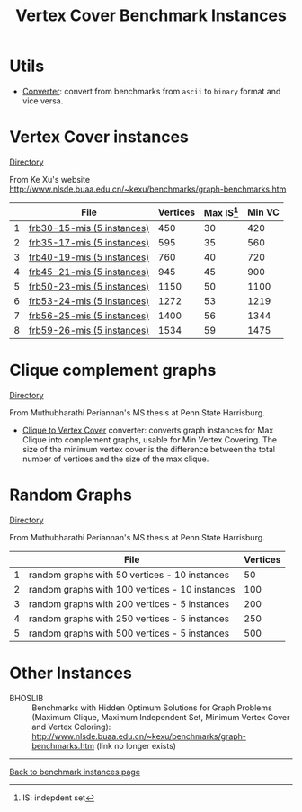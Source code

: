 #+TITLE:    Vertex Cover Benchmark Instances
#+OPTIONS: ^:nil

#+HTML_HEAD: <link rel="stylesheet" href="https://nguyenthanhvuh.github.io/files/org.css">
#+HTML_HEAD: <link rel="alternative stylesheet" href="https://nguyenthanhvuh.github.io/files/org-orig.css">

* Utils
- [[https://github.com/unsat/npbench/blob/master/instances/converter][Converter]]: convert from benchmarks from ~ascii~ to ~binary~ format and vice versa.

* Vertex Cover instances 
  [[https://github.com/unsat/npbench/blob/master/instances/vertex_cover/benchmarks/][Directory]]

From Ke Xu's website 
[[http://www.nlsde.buaa.edu.cn/~kexu/benchmarks/graph-benchmarks.htm][http://www.nlsde.buaa.edu.cn/~kexu/benchmarks/graph-benchmarks.htm]]

#+NAME: tab:vc
|   | File                                                                                                                        | Vertices | Max IS[fn:1] | Min VC |
|---+-----------------------------------------------------------------------------------------------------------------------------+----------+--------------+--------|
| 1 | [[https://github.com/unsat/npbench/blob/master/instances/vertex_cover/benchmarks/frb30-15-mis][frb30-15-mis (5 instances)]] |      450 |           30 |    420 |
| 2 | [[https://github.com/unsat/npbench/blob/master/instances/vertex_cover/benchmarks/frb35-17-mis][frb35-17-mis (5 instances)]] |      595 |           35 |    560 |
| 3 | [[https://github.com/unsat/npbench/blob/master/instances/vertex_cover/benchmarks/frb40-19-mis][frb40-19-mis (5 instances)]] |      760 |           40 |    720 |
| 4 | [[https://github.com/unsat/npbench/blob/master/instances/vertex_cover/benchmarks/frb45-21-mis][frb45-21-mis (5 instances)]] |      945 |           45 |    900 |
| 5 | [[https://github.com/unsat/npbench/blob/master/instances/vertex_cover/benchmarks/frb50-23-mis][frb50-23-mis (5 instances)]] |     1150 |           50 |   1100 |
| 6 | [[https://github.com/unsat/npbench/blob/master/instances/vertex_cover/benchmarks/frb53-24-mis][frb53-24-mis (5 instances)]] |     1272 |           53 |   1219 |
| 7 | [[https://github.com/unsat/npbench/blob/master/instances/vertex_cover/benchmarks/frb56-25-mis][frb56-25-mis (5 instances)]] |     1400 |           56 |   1344 |
| 8 | [[https://github.com/unsat/npbench/blob/master/instances/vertex_cover/benchmarks/frb59-26-mis][frb59-26-mis (5 instances)]] |     1534 |           59 |   1475 |
|---+-----------------------------------------------------------------------------------------------------------------------------+----------+--------------+--------|
#+tblfm: $1=@#-1   
# C+c C+c to reapply formula

* Clique complement graphs 
  [[https://github.com/unsat/npbench/blob/master/instances/vertex_cover/clique_complement/][Directory]]

From Muthubharathi Periannan's MS thesis at Penn State Harrisburg.

- [[https://github.com/unsat/npbench/blob/master/instances/vertex_cover/clique_complement/fileconverter.cpp][Clique to Vertex Cover]] converter: converts graph instances for Max Clique into complement graphs, usable for Min Vertex Covering. The size of the minimum vertex cover is the difference between the total number of vertices and the size of the max clique.

* Random Graphs
  [[https://github.com/unsat/npbench/blob/master/instances/vertex_cover/random_graphs/][Directory]]
  
  From Muthubharathi Periannan's MS thesis at Penn State Harrisburg.

#+NAME: tab:random
|   | File                                           | Vertices |
|---+------------------------------------------------+----------|
| 1 | random graphs with  50 vertices - 10 instances |       50 |
| 2 | random graphs with 100 vertices - 10 instances |      100 |
| 3 | random graphs with 200 vertices - 5 instances  |      200 |
| 4 | random graphs with 250 vertices - 5 instances  |      250 |
| 5 | random graphs with 500 vertices - 5 instances  |      500 |
|---+------------------------------------------------+----------|
#+tblfm: $1=@#-1   

* Other Instances

- BHOSLIB :: Benchmarks with Hidden Optimum Solutions for Graph Problems (Maximum Clique, Maximum Independent Set, Minimum Vertex Cover and Vertex Coloring): http://www.nlsde.buaa.edu.cn/~kexu/benchmarks/graph-benchmarks.htm (link no longer exists)


-----

[[./index.html][Back to benchmark instances page]]

[fn:1] IS: indepdent set
